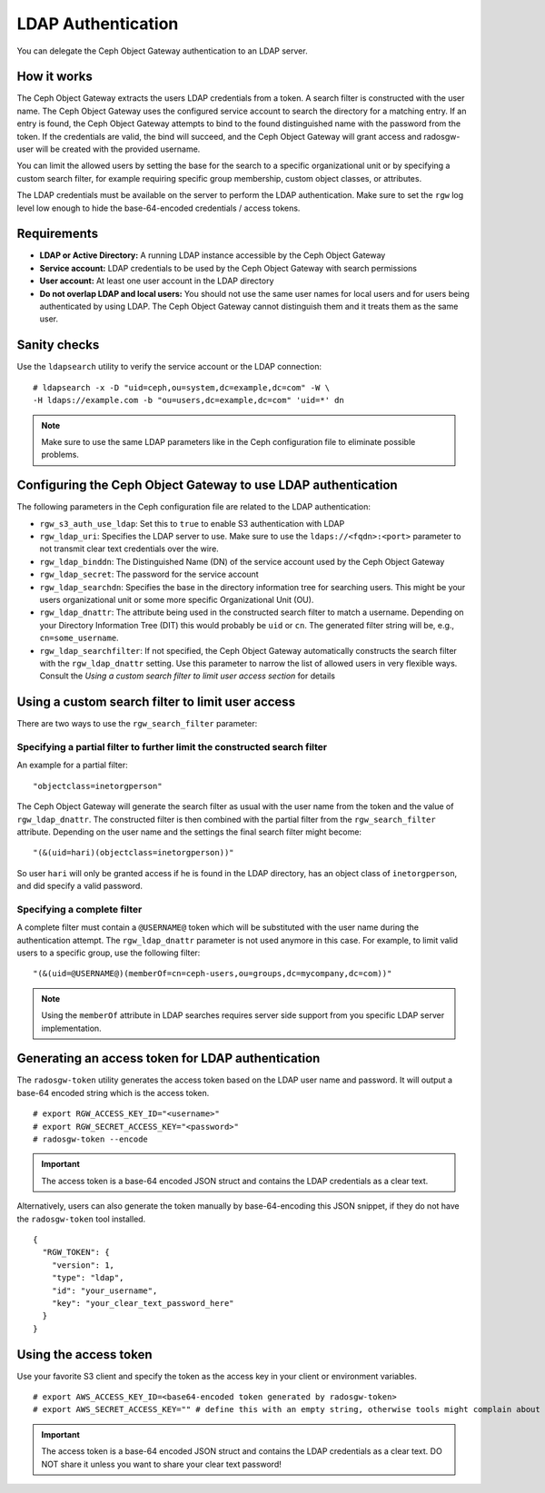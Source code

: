 ===================
LDAP Authentication
===================

.. versionadded:: Jewel

You can delegate the Ceph Object Gateway authentication to an LDAP server.

How it works
============

The Ceph Object Gateway extracts the users LDAP credentials from a token. A
search filter is constructed with the user name. The Ceph Object Gateway uses
the configured service account to search the directory for a matching entry. If
an entry is found, the Ceph Object Gateway attempts to bind to the found
distinguished name with the password from the token. If the credentials are
valid, the bind will succeed, and the Ceph Object Gateway will grant access and
radosgw-user will be created with the provided username.

You can limit the allowed users by setting the base for the search to a
specific organizational unit or by specifying a custom search filter, for
example requiring specific group membership, custom object classes, or
attributes.

The LDAP credentials must be available on the server to perform the LDAP
authentication. Make sure to set the ``rgw`` log level low enough to hide the
base-64-encoded credentials / access tokens.

Requirements
============

- **LDAP or Active Directory:** A running LDAP instance accessible by the Ceph
  Object Gateway
- **Service account:** LDAP credentials to be used by the Ceph Object Gateway
  with search permissions
- **User account:** At least one user account in the LDAP directory
- **Do not overlap LDAP and local users:** You should not use the same user
  names for local users and for users being authenticated by using LDAP. The
  Ceph Object Gateway cannot distinguish them and it treats them as the same
  user.

Sanity checks
=============

Use the ``ldapsearch`` utility to verify the service account or the LDAP connection:

::

  # ldapsearch -x -D "uid=ceph,ou=system,dc=example,dc=com" -W \
  -H ldaps://example.com -b "ou=users,dc=example,dc=com" 'uid=*' dn

.. note:: Make sure to use the same LDAP parameters like in the Ceph configuration file to
          eliminate possible problems.

Configuring the Ceph Object Gateway to use LDAP authentication
==============================================================

The following parameters in the Ceph configuration file are related to the LDAP
authentication:

- ``rgw_s3_auth_use_ldap``: Set this to ``true`` to enable S3 authentication with LDAP
- ``rgw_ldap_uri``:  Specifies the LDAP server to use. Make sure to use the
  ``ldaps://<fqdn>:<port>`` parameter to not transmit clear text credentials
  over the wire.
- ``rgw_ldap_binddn``: The Distinguished Name (DN) of the service account used
  by the Ceph Object Gateway
- ``rgw_ldap_secret``: The password for the service account
- ``rgw_ldap_searchdn``: Specifies the base in the directory information tree
  for searching users. This might be your users organizational unit or some
  more specific Organizational Unit (OU).
- ``rgw_ldap_dnattr``: The attribute being used in the constructed search
  filter to match a username. Depending on your Directory Information Tree
  (DIT) this would probably be ``uid`` or ``cn``. The generated filter string
  will be, e.g., ``cn=some_username``.
- ``rgw_ldap_searchfilter``: If not specified, the Ceph Object Gateway
  automatically constructs the search filter with the ``rgw_ldap_dnattr``
  setting. Use this parameter to narrow the list of allowed users in very
  flexible ways. Consult the *Using a custom search filter to limit user access
  section* for details

Using a custom search filter to limit user access
=================================================

There are two ways to use the ``rgw_search_filter`` parameter:

Specifying a partial filter to further limit the constructed search filter
--------------------------------------------------------------------------

An example for a partial filter:

::

  "objectclass=inetorgperson"

The Ceph Object Gateway will generate the search filter as usual with the
user name from the token and the value of ``rgw_ldap_dnattr``. The constructed
filter is then combined with the partial filter from the ``rgw_search_filter``
attribute. Depending on the user name and the settings the final search filter
might become:

::

  "(&(uid=hari)(objectclass=inetorgperson))"

So user ``hari`` will only be granted access if he is found in the LDAP
directory, has an object class of ``inetorgperson``, and did specify a valid
password.

Specifying a complete filter
----------------------------

A complete filter must contain a ``@USERNAME@`` token which will be substituted
with the user name during the authentication attempt. The ``rgw_ldap_dnattr``
parameter is not used anymore in this case. For example, to limit valid users
to a specific group, use the following filter:

::

  "(&(uid=@USERNAME@)(memberOf=cn=ceph-users,ou=groups,dc=mycompany,dc=com))"

.. note:: Using the ``memberOf`` attribute in LDAP searches requires server side
          support from you specific LDAP server implementation.

Generating an access token for LDAP authentication
==================================================

The ``radosgw-token`` utility generates the access token based on the LDAP
user name and password. It will output a base-64 encoded string which is the
access token.

::

  # export RGW_ACCESS_KEY_ID="<username>"
  # export RGW_SECRET_ACCESS_KEY="<password>"
  # radosgw-token --encode

.. important:: The access token is a base-64 encoded JSON struct and contains
               the LDAP credentials as a clear text.

Alternatively, users can also generate the token manually by base-64-encoding
this JSON snippet, if they do not have the ``radosgw-token`` tool installed.

::

  {
    "RGW_TOKEN": {
      "version": 1,
      "type": "ldap",
      "id": "your_username",
      "key": "your_clear_text_password_here"
    }
  }

Using the access token
======================

Use your favorite S3 client and specify the token as the access key in your
client or environment variables.

::

  # export AWS_ACCESS_KEY_ID=<base64-encoded token generated by radosgw-token>
  # export AWS_SECRET_ACCESS_KEY="" # define this with an empty string, otherwise tools might complain about missing env variables.

.. important:: The access token is a base-64 encoded JSON struct and contains
               the LDAP credentials as a clear text. DO NOT share it unless
               you want to share your clear text password!
